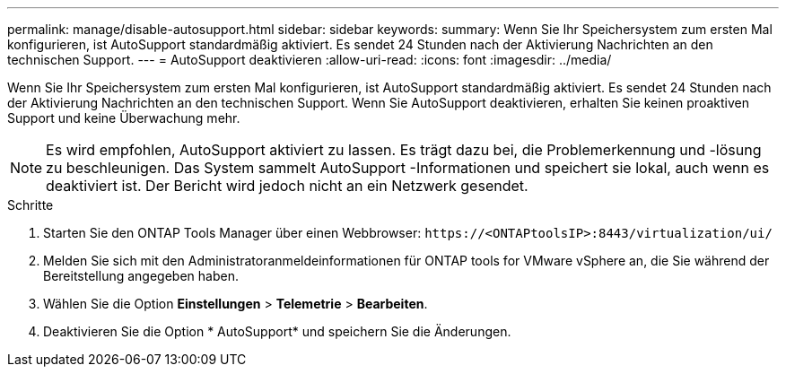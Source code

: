 ---
permalink: manage/disable-autosupport.html 
sidebar: sidebar 
keywords:  
summary: Wenn Sie Ihr Speichersystem zum ersten Mal konfigurieren, ist AutoSupport standardmäßig aktiviert. Es sendet 24 Stunden nach der Aktivierung Nachrichten an den technischen Support. 
---
= AutoSupport deaktivieren
:allow-uri-read: 
:icons: font
:imagesdir: ../media/


[role="lead"]
Wenn Sie Ihr Speichersystem zum ersten Mal konfigurieren, ist AutoSupport standardmäßig aktiviert. Es sendet 24 Stunden nach der Aktivierung Nachrichten an den technischen Support.  Wenn Sie AutoSupport deaktivieren, erhalten Sie keinen proaktiven Support und keine Überwachung mehr.


NOTE: Es wird empfohlen, AutoSupport aktiviert zu lassen.  Es trägt dazu bei, die Problemerkennung und -lösung zu beschleunigen.  Das System sammelt AutoSupport -Informationen und speichert sie lokal, auch wenn es deaktiviert ist.  Der Bericht wird jedoch nicht an ein Netzwerk gesendet.

.Schritte
. Starten Sie den ONTAP Tools Manager über einen Webbrowser: `\https://<ONTAPtoolsIP>:8443/virtualization/ui/`
. Melden Sie sich mit den Administratoranmeldeinformationen für ONTAP tools for VMware vSphere an, die Sie während der Bereitstellung angegeben haben.
. Wählen Sie die Option *Einstellungen* > *Telemetrie* > *Bearbeiten*.
. Deaktivieren Sie die Option * AutoSupport* und speichern Sie die Änderungen.

